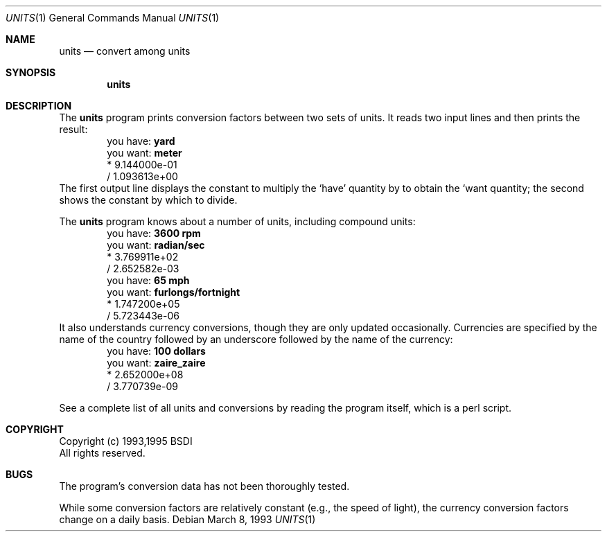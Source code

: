 .\" Copyright (c) 1993, 1994 Berkeley Software Design, Inc.
.\" All rights reserved.
.\" The Berkeley Software Design Inc. software License Agreement specifies
.\" the terms and conditions for redistribution.
.\"
.\"	BSDI units.1,v 2.1 1995/02/03 13:15:01 polk Exp
.Dd March 8, 1993
.Dt UNITS 1
.Os
.Sh NAME
.Nm units
.Nd convert among units
.Sh SYNOPSIS
.Nm units
.Sh DESCRIPTION
The
.Nm units
program prints conversion factors between two sets of units.  It reads
two input lines and then prints the result:
.Bd -literal -compact -offset indent
you have: \fByard\fP
you want: \fBmeter\fP
        * 9.144000e-01
        / 1.093613e+00
.Ed
The first output line displays the constant to multiply the `have'
quantity by to obtain the `want quantity; the second shows the
constant by which to divide.
.Pp
The
.Nm units
program knows about a number of units, including compound units:
.Bd -literal -compact -offset indent
you have: \fB3600 rpm\fP
you want: \fBradian/sec\fP
        * 3.769911e+02
        / 2.652582e-03
you have: \fB65 mph\fP
you want: \fBfurlongs/fortnight\fP
        * 1.747200e+05
        / 5.723443e-06
.Ed
It also understands currency conversions, though they are only updated
occasionally.  Currencies are specified by the name of the country
followed by an underscore followed by the name of the currency:
.Bd -literal -compact -offset indent
you have: \fB100 dollars\fP
you want: \fBzaire_zaire\fP
        * 2.652000e+08
        / 3.770739e-09
.Ed
.Pp
See a complete list of all units and conversions by reading the
program itself, which is a perl script.
.Sh COPYRIGHT
Copyright (c) 1993,1995 BSDI
.br
All rights reserved.
.Sh BUGS
The program's conversion data has not been thoroughly tested.
.Pp
While some conversion factors are relatively constant (e.g., the speed
of light), the currency conversion factors change on a daily basis.
